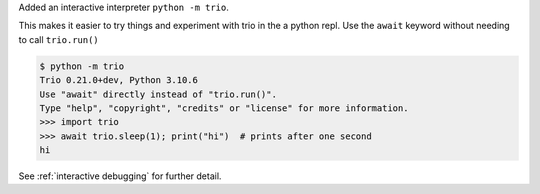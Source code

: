 Added an interactive interpreter ``python -m trio``.

This makes it easier to try things and experiment with trio in the a python repl.
Use the ``await`` keyword without needing to call ``trio.run()``

.. code-block:: console

   $ python -m trio
   Trio 0.21.0+dev, Python 3.10.6
   Use "await" directly instead of "trio.run()".
   Type "help", "copyright", "credits" or "license" for more information.
   >>> import trio
   >>> await trio.sleep(1); print("hi")  # prints after one second
   hi

See :ref:`interactive debugging` for further detail.
